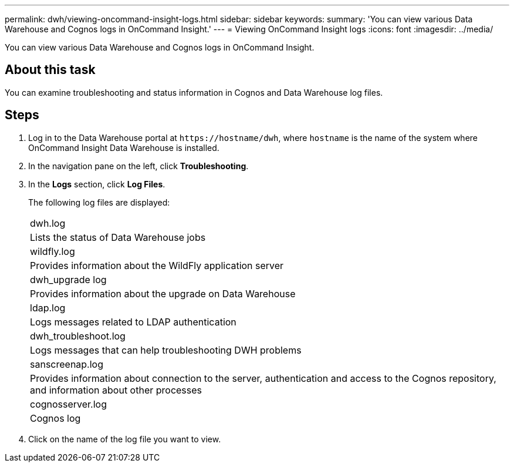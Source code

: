 ---
permalink: dwh/viewing-oncommand-insight-logs.html
sidebar: sidebar
keywords: 
summary: 'You can view various Data Warehouse and Cognos logs in OnCommand Insight.'
---
= Viewing OnCommand Insight logs
:icons: font
:imagesdir: ../media/

[.lead]
You can view various Data Warehouse and Cognos logs in OnCommand Insight.

== About this task

You can examine troubleshooting and status information in Cognos and Data Warehouse log files.

== Steps

. Log in to the Data Warehouse portal at `+https://hostname/dwh+`, where `hostname` is the name of the system where OnCommand Insight Data Warehouse is installed.
. In the navigation pane on the left, click *Troubleshooting*.
. In the *Logs* section, click *Log Files*.
+
The following log files are displayed:
+
|===
a|
dwh.log
a|
Lists the status of Data Warehouse jobs
a|
wildfly.log
a|
Provides information about the WildFly application server
a|
dwh_upgrade log
a|
Provides information about the upgrade on Data Warehouse
a|
ldap.log
a|
Logs messages related to LDAP authentication
a|
dwh_troubleshoot.log
a|
Logs messages that can help troubleshooting DWH problems
a|
sanscreenap.log
a|
Provides information about connection to the server, authentication and access to the Cognos repository, and information about other processes
a|
cognosserver.log
a|
Cognos log
|===

. Click on the name of the log file you want to view.
